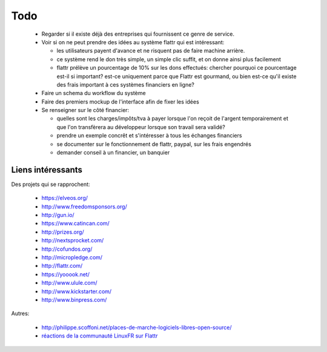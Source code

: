 Todo
====

 * Regarder si il existe déjà des entreprises qui fournissent ce genre de service.

 * Voir si on ne peut prendre des idées au système flattr qui est intéressant:

   * les utilisateurs payent d'avance et ne risquent pas de faire machine arrière.
   * ce système rend le don très simple, un simple clic suffit, et on donne ainsi plus facilement
   * flattr prélève un pourcentage de 10% sur les dons effectués: chercher pourquoi ce pourcentage est-il si important? est-ce uniquement parce que Flattr est gourmand, ou bien est-ce qu'il existe des frais important à ces systèmes financiers en ligne?

 * Faire un schema du workflow du système

 * Faire des premiers mockup de l'interface afin de fixer les idées

 * Se renseigner sur le côté financier:

   * quelles sont les charges/impôts/tva à payer lorsque l'on reçoit de l'argent temporairement et que l'on transfèrera au développeur lorsque son travail sera validé?
   * prendre un exemple concrêt et s'intéresser à tous les échanges financiers
   * se documenter sur le fonctionnement de flattr, paypal, sur les frais engendrés
   * demander conseil à un financier, un banquier

Liens intéressants
------------------

Des projets qui se rapprochent:

 * https://elveos.org/
 * http://www.freedomsponsors.org/
 * http://gun.io/
 * https://www.catincan.com/

 * http://prizes.org/
 * http://nextsprocket.com/
 * http://cofundos.org/
 * http://micropledge.com/

 * http://flattr.com/
 * https://yooook.net/
 * http://www.ulule.com/
 * http://www.kickstarter.com/
 * http://www.binpress.com/

Autres:

 * http://philippe.scoffoni.net/places-de-marche-logiciels-libres-open-source/
 * `réactions de la communauté LinuxFR sur Flattr <http://linuxfr.org/2010/10/18/27484.html>`_

